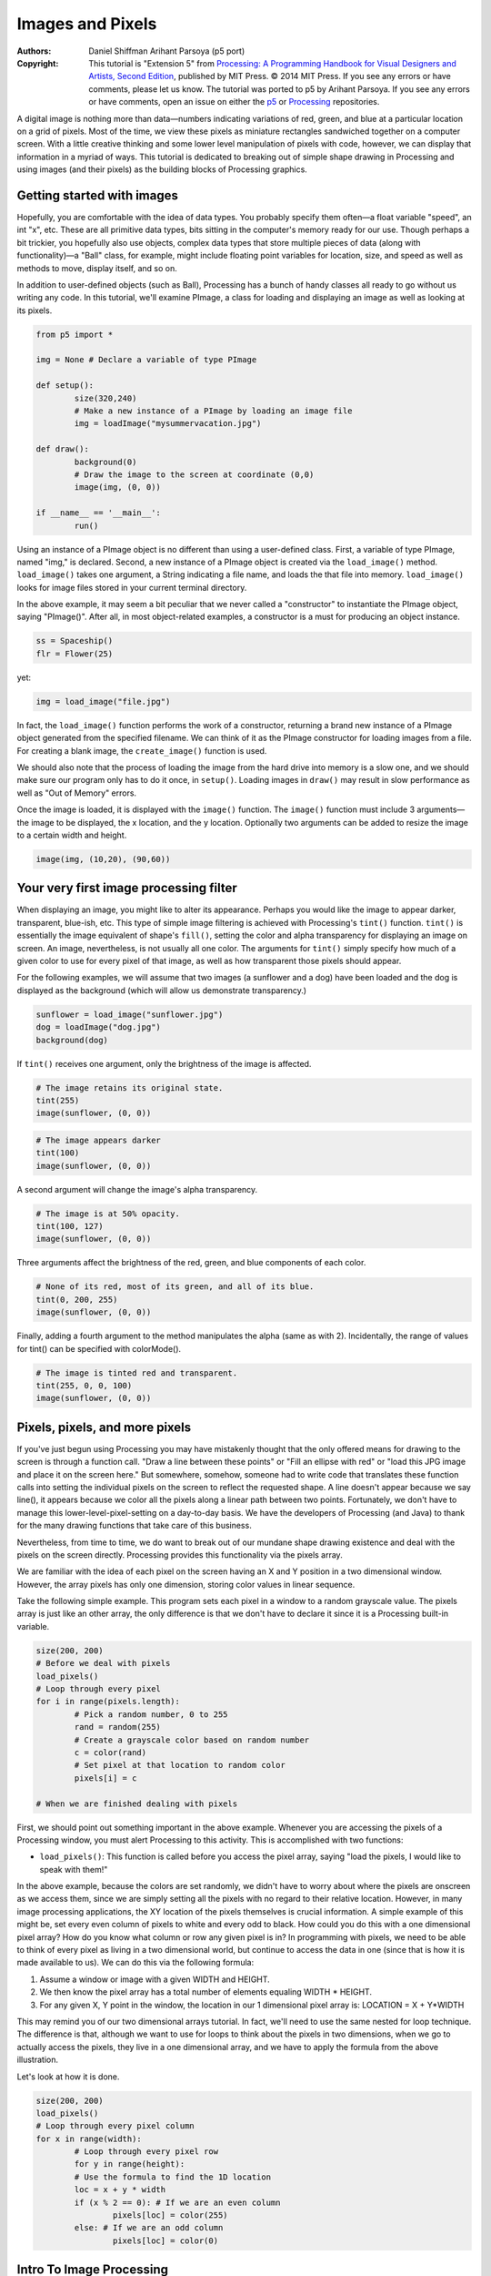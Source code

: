 *****************
Images and Pixels
*****************

:Authors: Daniel Shiffman Arihant Parsoya (p5 port)

:Copyright: This tutorial is "Extension 5" from `Processing: A
   Programming Handbook for Visual Designers and Artists, Second
   Edition <https://processing.org/handbook>`_, published by MIT
   Press. © 2014 MIT Press. If you see any errors or have comments,
   please let us know. The tutorial was ported to p5 by Arihant Parsoya. If
   you see any errors or have comments, open an issue on either the
   `p5 <https://github.com/p5py/p5/issues>`_ or `Processing
   <https://github.com/processing/processing-docs/issues?q=is%3Aopen>`_
   repositories.

A digital image is nothing more than data—numbers indicating variations of red, green, and blue at a particular location on a grid of pixels. Most of the time, we view these pixels as miniature rectangles sandwiched together on a computer screen. With a little creative thinking and some lower level manipulation of pixels with code, however, we can display that information in a myriad of ways. This tutorial is dedicated to breaking out of simple shape drawing in Processing and using images (and their pixels) as the building blocks of Processing graphics.

Getting started with images
===========================

Hopefully, you are comfortable with the idea of data types. You probably specify them often—a float variable "speed", an int "x", etc. These are all primitive data types, bits sitting in the computer's memory ready for our use. Though perhaps a bit trickier, you hopefully also use objects, complex data types that store multiple pieces of data (along with functionality)—a "Ball" class, for example, might include floating point variables for location, size, and speed as well as methods to move, display itself, and so on.

In addition to user-defined objects (such as Ball), Processing has a bunch of handy classes all ready to go without us writing any code. In this tutorial, we'll examine PImage, a class for loading and displaying an image as well as looking at its pixels.

.. code:: python

	from p5 import *

	img = None # Declare a variable of type PImage

	def setup():
		size(320,240)
		# Make a new instance of a PImage by loading an image file
		img = loadImage("mysummervacation.jpg")

	def draw():
		background(0)
		# Draw the image to the screen at coordinate (0,0)
		image(img, (0, 0))

	if __name__ == '__main__':
		run()

Using an instance of a PImage object is no different than using a user-defined class. First, a variable of type PImage, named "img," is declared. Second, a new instance of a PImage object is created via the ``load_image()`` method. ``load_image()`` takes one argument, a String indicating a file name, and loads the that file into memory. ``load_image()`` looks for image files stored in your current terminal directory.

In the above example, it may seem a bit peculiar that we never called a "constructor" to instantiate the PImage object, saying "PImage()". After all, in most object-related examples, a constructor is a must for producing an object instance.

.. code:: python

	ss = Spaceship()
	flr = Flower(25)

yet: 

.. code:: python

	img = load_image("file.jpg")

In fact, the ``load_image()`` function performs the work of a constructor, returning a brand new instance of a PImage object generated from the specified filename. We can think of it as the PImage constructor for loading images from a file. For creating a blank image, the ``create_image()`` function is used.


We should also note that the process of loading the image from the hard drive into memory is a slow one, and we should make sure our program only has to do it once, in ``setup()``. Loading images in ``draw()`` may result in slow performance as well as "Out of Memory" errors.

Once the image is loaded, it is displayed with the ``image()`` function. The ``image()`` function must include 3 arguments—the image to be displayed, the x location, and the y location. Optionally two arguments can be added to resize the image to a certain width and height.

.. code:: python

	image(img, (10,20), (90,60))

Your very first image processing filter
=======================================

When displaying an image, you might like to alter its appearance. Perhaps you would like the image to appear darker, transparent, blue-ish, etc. This type of simple image filtering is achieved with Processing's ``tint()`` function. ``tint()`` is essentially the image equivalent of shape's ``fill()``, setting the color and alpha transparency for displaying an image on screen. An image, nevertheless, is not usually all one color. The arguments for ``tint()`` simply specify how much of a given color to use for every pixel of that image, as well as how transparent those pixels should appear.

For the following examples, we will assume that two images (a sunflower and a dog) have been loaded and the dog is displayed as the background (which will allow us demonstrate transparency.)

.. code:: python

	sunflower = load_image("sunflower.jpg")
	dog = loadImage("dog.jpg")
	background(dog)

If ``tint()`` receives one argument, only the brightness of the image is affected.

.. image:: ./images_and_pixels-res/tint1.jpg
   :align: left

.. code:: python

	# The image retains its original state.
	tint(255)
	image(sunflower, (0, 0))

.. image:: ./images_and_pixels-res/tint2.jpg
   :align: left

.. code:: python

	# The image appears darker
	tint(100)
	image(sunflower, (0, 0))

A second argument will change the image's alpha transparency.

.. image:: ./images_and_pixels-res/tint3.jpg
   :align: left

.. code:: python

	# The image is at 50% opacity.
	tint(100, 127)
	image(sunflower, (0, 0))

Three arguments affect the brightness of the red, green, and blue components of each color.

.. image:: ./images_and_pixels-res/tint4.jpg
   :align: left

.. code:: python

	# None of its red, most of its green, and all of its blue.
	tint(0, 200, 255)
	image(sunflower, (0, 0))

Finally, adding a fourth argument to the method manipulates the alpha (same as with 2). Incidentally, the range of values for tint() can be specified with colorMode().

.. image:: ./images_and_pixels-res/tint5.jpg
   :align: left

.. code:: python

	# The image is tinted red and transparent.
	tint(255, 0, 0, 100)
	image(sunflower, (0, 0))

Pixels, pixels, and more pixels
===============================

If you've just begun using Processing you may have mistakenly thought that the only offered means for drawing to the screen is through a function call. "Draw a line between these points" or "Fill an ellipse with red" or "load this JPG image and place it on the screen here." But somewhere, somehow, someone had to write code that translates these function calls into setting the individual pixels on the screen to reflect the requested shape. A line doesn't appear because we say line(), it appears because we color all the pixels along a linear path between two points. Fortunately, we don't have to manage this lower-level-pixel-setting on a day-to-day basis. We have the developers of Processing (and Java) to thank for the many drawing functions that take care of this business.

Nevertheless, from time to time, we do want to break out of our mundane shape drawing existence and deal with the pixels on the screen directly. Processing provides this functionality via the pixels array.

We are familiar with the idea of each pixel on the screen having an X and Y position in a two dimensional window. However, the array pixels has only one dimension, storing color values in linear sequence.

.. image:: ./images_and_pixels-res/pixelarray.jpg
   :align: center

Take the following simple example. This program sets each pixel in a window to a random grayscale value. The pixels array is just like an other array, the only difference is that we don't have to declare it since it is a Processing built-in variable.

.. code:: python

	size(200, 200)
	# Before we deal with pixels
	load_pixels()  
	# Loop through every pixel
	for i in range(pixels.length):
		# Pick a random number, 0 to 255
		rand = random(255)
		# Create a grayscale color based on random number
		c = color(rand)
		# Set pixel at that location to random color
		pixels[i] = c
		
	# When we are finished dealing with pixels

First, we should point out something important in the above example. Whenever you are accessing the pixels of a Processing window, you must alert Processing to this activity. This is accomplished with two functions:

* ``load_pixels()``: This function is called before you access the pixel array, saying "load the pixels, I would like to speak with them!"

In the above example, because the colors are set randomly, we didn't have to worry about where the pixels are onscreen as we access them, since we are simply setting all the pixels with no regard to their relative location. However, in many image processing applications, the XY location of the pixels themselves is crucial information. A simple example of this might be, set every even column of pixels to white and every odd to black. How could you do this with a one dimensional pixel array? How do you know what column or row any given pixel is in? In programming with pixels, we need to be able to think of every pixel as living in a two dimensional world, but continue to access the data in one (since that is how it is made available to us). We can do this via the following formula:

#. Assume a window or image with a given WIDTH and HEIGHT.
#. We then know the pixel array has a total number of elements equaling WIDTH * HEIGHT.
#. For any given X, Y point in the window, the location in our 1 dimensional pixel array is: LOCATION = X + Y*WIDTH

.. image:: ./images_and_pixels-res/pixelarray2d.jpg
   :align: center 

This may remind you of our two dimensional arrays tutorial. In fact, we'll need to use the same nested for loop technique. The difference is that, although we want to use for loops to think about the pixels in two dimensions, when we go to actually access the pixels, they live in a one dimensional array, and we have to apply the formula from the above illustration.

Let's look at how it is done.

.. code:: python

	size(200, 200)
	load_pixels() 
	# Loop through every pixel column
	for x in range(width):
		# Loop through every pixel row
		for y in range(height):
		# Use the formula to find the 1D location
		loc = x + y * width
		if (x % 2 == 0): # If we are an even column
			pixels[loc] = color(255)
		else: # If we are an odd column
			pixels[loc] = color(0)

Intro To Image Processing
=========================

The previous section looked at examples that set pixel values according to an arbitrary calculation. We will now look at how we might set pixels according those found in an existing PImage object. Here is some pseudo-code.

#. Load the image file into a PImage object
#. For each pixel in the PImage, retrieve the pixel's color and set the display pixel to that color.

The PImage class includes some useful fields that store data related to the image—width, height, and pixels. Just as with our user-defined classes, we can access these fields via the dot syntax.

.. code:: python

	img = createImage(320,240,RGB) # Make a PImage object
	print(img.width) # Yields 320
	print(img.height) # Yields 240
	img.pixels[0] = color(255,0,0) # Sets the first pixel of the image to red

Access to these fields allows us to loop through all the pixels of an image and display them onscreen.

.. code:: python

	from p5 import *

	img = None

	def setup():
		global img
		size(320,240)
		img = load_image("sunflower.jpg")

	def draw():
		global img

		with load_pixels():
			# Since we are going to access the image's pixels too  
			img.load_pixels()
			for y in range(img.height):
				for x in range(img.width):
					loc = x + y*width

					# The functions red(), green(), and blue() pull out the 3 color components from a pixel.
					r = img._get_pixel((x, y)).red
					g = img._get_pixel((x, y)).green
					b = img._get_pixel((x, y)).blue

					# Image Processing would go here
					# If we were to change the RGB values, we would do it here, 
					# before setting the pixel in the display window.

					# Set the display pixel to the image pixel
					pixels._set_pixel((x, y), Color(r,g,b))

	if __name__ == '__main__':
		run()

